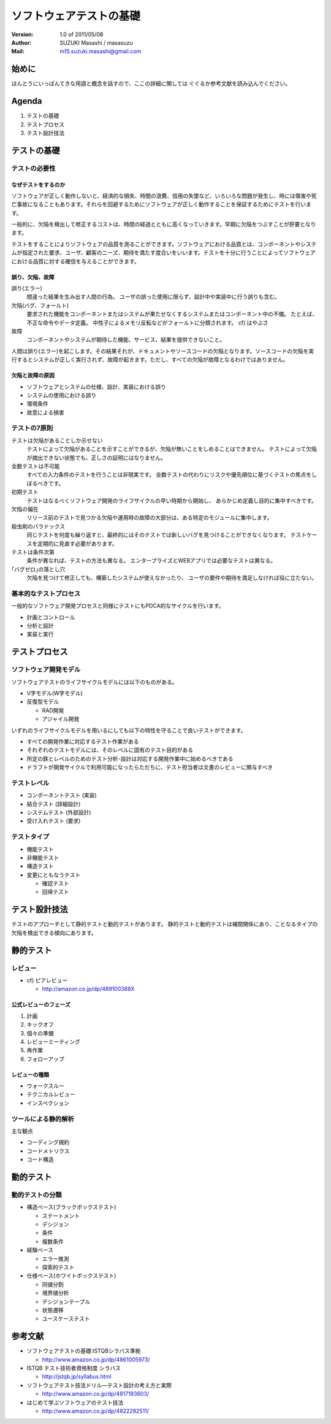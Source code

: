 =====================================
ソフトウェアテストの基礎
=====================================

:Version:
    1.0 of 2011/05/08

:Author:
    SUZUKI Masashi / masasuzu

:Mail:
    m15.suzuki.masashi@gmail.com

始めに
=====================================

ほんとうにいっぱんてきな用語と概念を話すので、ここの詳細に関しては
ぐぐるか参考文献を読み込んでください。


Agenda
=====================================

#. テストの基礎
#. テストプロセス
#. テスト設計技法

テストの基礎
=====================================

テストの必要性
-------------------------------------

なぜテストをするのか
^^^^^^^^^^^^^^^^^^^^^^^^^^^^^^^^^^^^^

ソフトウェアが正しく動作しないと、経済的な損失、時間の浪費、信用の失墜など、\
いろいろな問題が発生し、時には傷害や死亡事故になることもあります。\
それらを回避するためにソフトウェアが正しく動作することを保証するためにテストを行います。

一般的に、欠陥を検出して修正するコストは、時間の経過とともに高くなっていきます。\
早期に欠陥をつぶすことが肝要となります。

テストをすることによりソフトウェアの品質を測ることができます。\
ソフトウェアにおける品質とは、コンポーネントやシステムが指定された要求、\
ユーザ、顧客のニーズ、期待を満たす度合いをいいます。\
テストを十分に行うことによってソフトウェアにおける品質に対する確信を与えることができます。



誤り、欠陥、故障
^^^^^^^^^^^^^^^^^^^^^^^^^^^^^^^^^^^^^

誤り(エラー)
    間違った結果を生み出す人間の行為。
    ユーザの誤った使用に限らず、設計中や実装中に行う誤りも含む。


欠陥(バグ、フォールト)
    要求された機能をコンポーネントまたはシステムが果たせなくするシステムまたはコンポーネント中の不備。
    たとえば、不正な命令やデータ定義。
    中性子によるメモリ反転などがフォールトに分類されます。 cf) はやぶさ

故障
    コンポーネントやシステムが期待した機能、サービス、結果を提供できないこと。

人間は誤り(エラー)を起こします。その結果それが、ドキュメントやソースコードの欠陥となります。\
ソースコードの欠陥を実行するとシステムが正しく実行されず、故障が起きます。\
ただし、すべての欠陥が故障となるわけではありません。


欠陥と故障の原因
^^^^^^^^^^^^^^^^^^^^^^^^^^^^^^^^^^^^^

* ソフトウェアとシステムの仕様、設計、実装における誤り
* システムの使用における誤り
* 環境条件
* 故意による損害


テストの7原則
-------------------------------------

テストは欠陥があることしか示せない
    テストによって欠陥があることを示すことができるが、欠陥が無いことをしめることはできません。
    テストによって欠陥が摘出できない状態でも、正しさの証明にはなりません。

全数テストは不可能
    すべての入力条件のテストを行うことは非現実です。
    全数テストの代わりにリスクや優先順位に基づくテストの焦点をしぼるべきです。

初期テスト
    テストはなるべくソフトウェア開発のライフサイクルの早い時期から開始し、
    あらかじめ定義し目的に集中すべきです。

欠陥の偏在
    リリース前のテストで見つかる欠陥や運用時の故障の大部分は、ある特定のモジュールに集中します。

殺虫剤のパラドックス
    同じテストを何度も繰り返すと、最終的にはそのテストでは新しいバグを見つけることができなくなります。
    テストケースを定期的に見直す必要があります。

テストは条件次第
    条件が異なれば、テストの方法も異なる。
    エンタープライズとWEBアプリでは必要なテストは異なる。

｢バグゼロ｣の落とし穴
    欠陥を見つけて修正しても、構築したシステムが使えなかったり、
    ユーザの要件や期待を満足しなければ役に立たない。



基本的なテストプロセス
-------------------------------------

一般的なソフトウェア開発プロセスと同様にテストにもPDCA的なサイクルを行います。

* 計画とコントロール
* 分析と設計
* 実装と実行


テストプロセス
=====================================

ソフトウェア開発モデル
-------------------------------------

ソフトウェアテストのライフサイクルモデルには以下のものがある。

* V字モデル(W字モデル)
* 反復型モデル

  * RAD開発
  * アジャイル開発

いずれのライフサイクルモデルを用いるにしても以下の特性を守ることで良いテストができます。

* すべての開発作業に対応するテスト作業がある
* それぞれのテストモデルには、そのレベルに固有のテスト目的がある
* 所定の鉄とレベルのためのテスト分析･設計は対応する開発作業中に始めるべきである
* ドラフトが開発サイクルで利用可能になったらただちに、テスト担当者は文書のレビューに関与すべき


テストレベル
-------------------------------------

* コンポーネントテスト (実装)
* 結合テスト           (詳細設計)
* システムテスト       (外部設計)
* 受け入れテスト       (要求)

テストタイプ
-------------------------------------

* 機能テスト
* 非機能テスト
* 構造テスト
* 変更にともなうテスト

  * 確認テスト
  * 回帰テスト


テスト設計技法
=====================================

テストのアプローチとして静的テストと動的テストがあります。
静的テストと動的テストは補間関係にあり、ことなるタイプの欠陥を検出できる傾向にあります。

静的テスト
=====================================

レビュー
-------------------------------------

* cf) ピアレビュー

  * http://amazon.co.jp/dp/489100388X

公式レビューのフェーズ
^^^^^^^^^^^^^^^^^^^^^^^^^^^^^^^^^^^^^

#. 計画
#. キックオフ
#. 個々の準備
#. レビューミーティング
#. 再作業
#. フォローアップ

レビューの種類
^^^^^^^^^^^^^^^^^^^^^^^^^^^^^^^^^^^^^

* ウォークスルー
* テクニカルレビュー
* インスペクション

ツールによる静的解析
-------------------------------------

主な観点

* コーディング規約
* コードメトリクス
* コード構造



動的テスト
=====================================

動的テストの分類
-------------------------------------

* 構造ベース(ブラックボックステスト)

  * ステートメント
  * デシジョン
  * 条件
  * 複数条件

* 経験ベース

  * エラー推測
  * 探索的テスト

* 仕様ベース(ホワイトボックステスト)

  * 同値分割
  * 境界値分析
  * デシジョンテーブル
  * 状態遷移
  * ユースケーステスト


参考文献
=====================================

* ソフトウェアテストの基礎:ISTQBシラバス準拠

  * http://www.amazon.co.jp/dp/4861005973/

* ISTQB テスト技術者資格制度 シラバス

  * http://jstqb.jp/syllabus.html


* ソフトウェアテスト技法ドリル―テスト設計の考え方と実際

  * http://www.amazon.co.jp/dp/4817193603/

* はじめて学ぶソフトウェアのテスト技法

  * http://www.amazon.co.jp/dp/4822282511/

